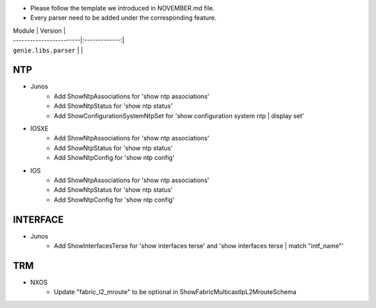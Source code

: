 * Please follow the template we introduced in NOVEMBER.md file.
* Every parser need to be added under the corresponding feature.

| Module                  | Version       |
| ------------------------|:-------------:|
| ``genie.libs.parser``   |               |

--------------------------------------------------------------------------------
                                NTP
--------------------------------------------------------------------------------
* Junos
    * Add ShowNtpAssociations for 'show ntp associations'
    * Add ShowNtpStatus for 'show ntp status'
    * Add ShowConfigurationSystemNtpSet for 'show configuration system ntp | display set'

* IOSXE
    * Add ShowNtpAssociations for 'show ntp associations'
    * Add ShowNtpStatus for 'show ntp status'
    * Add ShowNtpConfig for 'show ntp config'

* IOS
    * Add ShowNtpAssociations for 'show ntp associations'
    * Add ShowNtpStatus for 'show ntp status'
    * Add ShowNtpConfig for 'show ntp config'

--------------------------------------------------------------------------------
                                INTERFACE
--------------------------------------------------------------------------------
* Junos
    * Add ShowInterfacesTerse for 'show interfaces terse'
      and 'show interfaces terse | match "intf_name"'


--------------------------------------------------------------------------------
                                TRM
--------------------------------------------------------------------------------
* NXOS
   * Update "fabric_l2_mroute" to be optional in ShowFabricMulticastIpL2MrouteSchema    

